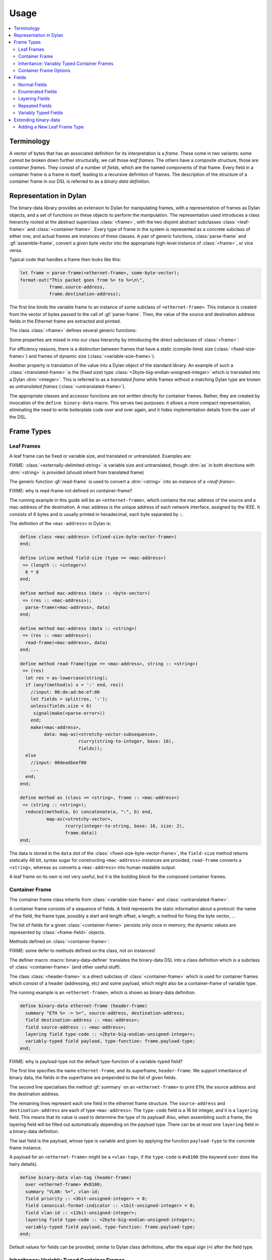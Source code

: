 Usage
*****

.. current-library:: binary-data
.. current-module:: binary-data

.. contents::
   :local:

Terminology
===========

A vector of bytes that has an associated definition for
its interpretation is a *frame*. These come in two variants: some
cannot be broken down further structurally, we call those
*leaf frames*. The others have a composite structure, those
are *container frames*. They consist of a number of *fields*,
which are the named components of that frame. Every field
in a container frame is a frame in itself, leading to a recursive
definition of frames.  The description of the structure of a
container frame in our DSL is referred to as a *binary data
definition*.

Representation in Dylan
=======================

The binary-data library provides an extension to Dylan for manipulating frames,
with a representation of frames as Dylan objects, and a set of functions on
these objects to perform the manipulation. The representation used
introduces a class hierarchy rooted at the abstract superclass :class:`<frame>`,
with the two disjoint abstract subclasses :class:`<leaf-frame>` and
:class:`<container-frame>`. Every type of frame in the system is represented
as a concrete subclass of either one, and actual frames are instances of
these classes. A pair of generic functions, :class:`parse-frame` and
:gf:`assemble-frame`, convert a given byte vector into the appropriate
high-level instance of :class:`<frame>`, or vice versa.

Typical code that handles a frame then looks like this:

.. code-block:: dylan

    let frame = parse-frame(<ethernet-frame>, some-byte-vector);
    format-out("This packet goes from %= to %=\n\",
               frame.source-address,
               frame.destination-address);

The first line binds the variable frame to an instance of some subclass of
``<ethernet-frame>``. This instance is created from the vector of bytes
passed to the call of :gf:`parse-frame`. Then, the value of the source and
destination address fields in the Ethernet frame are extracted and printed.

The class :class:`<frame>` defines several generic functions:

.. hlist::

   * :gf:`parse-frame` instantiates a :class:`<frame>` with the value taken from a given byte-vector
   * :gf:`assemble-frame` encodes a :class:`<frame>` instance into its byte-vector
   * :gf:`frame-size` returns the size (in bit) of the given frame
   * :gf:`summary` prints a human-readable summary of the given frame

Some properties are mixed in into our class hierarchy by introducing
the direct subclasses of :class:`<frame>`:

For efficiency reasons, there is a distinction between frames that
have a static (compile-time) size (:class:`<fixed-size-frame>`) and
frames of dynamic size (:class:`<variable-size-frame>`).

Another property is translation of the value into a Dylan object of
the standard library. An example of such a :class:`<translated-frame>`
is the (fixed size) type :class:`<2byte-big-endian-unsigned-integer>`
which is translated into a Dylan :drm:`<integer>`. This is referred to
as a *translated frame* while frames without a matching Dylan type are
known as *untranslated frames* (:class:`<untranslated-frame>`).

The appropriate classes and accessor functions are not written directly for
container frames. Rather, they are created by invocation of the ``define
binary-data`` macro. This serves two purposes: it allows a more compact
representation, eliminating the need to write boilerplate code over and
over again, and it hides implementation details from the user of the DSL.

Frame Types
===========

Leaf Frames
-----------

A leaf frame can be fixed or variable size, and translated or
untranslated. Examples are:

.. hlist::

   * :class:`<raw-frame>` has a variable size and no translation
   * :class:`<fixed-size-byte-vector-frame>` (e.g. an IPv4 address) has a fixed size and no translation
   * :class:`<2byte-big-endian-unsigned-integer>` has a fixed size of 16 bits, and its translation is a Dylan :drm:`<integer>`.

FIXME: :class:`<externally-delimited-string>` is variable size and
untranslated, though :drm:`as` in both directions with :drm:`<string>`
is provided (should inherit from translated frame)

The generic function :gf:`read-frame` is used to convert a
:drm:`<string>` into an instance of a `<leaf-frame>`.

FIXME: why is read-frame not defined on container-frame?

The running example in this guide will be an ``<ethernet-frame>``,
which contains the mac address of the source and a mac-address of the
destination. A mac address is the unique address of each network
interface, assigned by the IEEE. It consists of 6 bytes and is usually
printed in hexadecimal, each byte separated by ``:``.

The definition of the ``<mac-address>`` in Dylan is:

.. code-block:: dylan

    define class <mac-address> (<fixed-size-byte-vector-frame>)
    end;

    define inline method field-size (type == <mac-address>)
     => (length :: <integer>)
      6 * 8
    end;

    define method mac-address (data :: <byte-vector>)
     => (res :: <mac-address>);
      parse-frame(<mac-address>, data)
    end;

    define method mac-address (data :: <string>)
     => (res :: <mac-address>);
      read-frame(<mac-address>, data)
    end;

    define method read-frame(type == <mac-address>, string :: <string>)
     => (res)
      let res = as-lowercase(string);
      if (any?(method(x) x = ':' end, res))
        //input: 00:de:ad:be:ef:00
        let fields = split(res, ':');
        unless(fields.size = 6)
         signal(make(<parse-error>))
        end;
        make(<mac-address>,
             data: map-as(<stretchy-vector-subsequence>,
                          rcurry(string-to-integer, base: 16),
                          fields));
      else
        //input: 00deadbeef00
        ...
      end;
    end;

    define method as (class == <string>, frame :: <mac-address>)
     => (string :: <string>);
      reduce1(method(a, b) concatenate(a, ":", b) end,
              map-as(<stretchy-vector>,
                     rcurry(integer-to-string, base: 16, size: 2),
                     frame.data))
    end;

The data is stored in the ``data`` slot of the
:class:`<fixed-size-byte-vector-frame>`, the ``field-size`` method
returns statically 48 bit, syntax sugar for constructing
``<mac-address>`` instances are provided, ``read-frame`` converts a
``<string>``, whereas ``as`` converts a ``<mac-address>`` into human
readable output.

A leaf frame on its own is not very useful, but it is the building
block for the composed container frames.


Container Frame
---------------

The container frame class inherits from :class:`<variable-size-frame>`
and :class:`<untranslated-frame>`.

A container frame consists of a sequence of fields. A field represents
the static information about a protocol: the name of the field, the
frame type, possibly a start and length offset, a length, a method for
fixing the byte vector, ...

The list of fields for a given :class:`<container-frame>` persists
only once in memory, the dynamic values are represented by
:class:`<frame-field>` objects.

Methods defined on :class:`<container-frame>`:

.. hlist::
   * :gf:`fields` returns the list of :class:`<field>` instances
   * :gf:`field-count` returns the size of the list
   * :gf:`frame-name` returns a short identifier of the frame

FIXME: some defer to methods defined on the class, not on instances!

The definer macro :macro:`binary-data-definer` translates the
binary-data DSL into a class definition which is a subclass of
:class:`<container-frame>` (and other useful stuff).

The class :class:`<header-frame>` is a direct subclass of
:class:`<container-frame>` which is used for container frames which
consist of a header (addressing, etc) and some payload, which might
also be a container-frame of variable type.

The running example is an ``<ethernet-frame>``, which is shown as
binary-data definition.

.. code-block:: dylan

    define binary-data ethernet-frame (header-frame)
      summary "ETH %= -> %=", source-address, destination-address;
      field destination-address :: <mac-address>;
      field source-address :: <mac-address>;
      layering field type-code :: <2byte-big-endian-unsigned-integer>;
      variably-typed field payload, type-function: frame.payload-type;
    end;

FIXME: why is payload-type not the default type-function of a variable-typed field?

The first line specifies the name ``ethernet-frame``, and its
superframe, ``header-frame``. We support inheritance of binary data,
the fields in the superframe are prepended to the list of given
fields.

The second line specialises the method :gf:`summary` on an
``<ethernet-frame>`` to print ``ETH``, the source address and the
destination address.

The remaining lines represent each one field in the ethernet frame
structure. The ``source-address`` and ``destination-address`` are each
of type ``<mac-address>``. The ``type-code`` field is a 16 bit
integer, and it is a ``layering`` field. This means that its value is
used to determine the type of its payload! Also, when assembling such
a frame, the layering field will be filled out automatically depending
on the payload type.  There can be at most one ``layering`` field in a
binary-data definition.

The last field is the payload, whose type is variable and given by
applying the function ``payload-type`` to the concrete frame instance.

A payload for an ``<ethernet-frame>`` might be a ``<vlan-tag>``, if
the ``type-code`` is ``#x8100`` (the keyword ``over`` does the hairy
details).

.. code-block:: dylan

    define binary-data vlan-tag (header-frame)
      over <ethernet-frame> #x8100;
      summary "VLAN: %=", vlan-id;
      field priority :: <3bit-unsigned-integer> = 0;
      field canonical-format-indicator :: <1bit-unsigned-integer> = 0;
      field vlan-id :: <12bit-unsigned-integer>;
      layering field type-code :: <2byte-big-endian-unsigned-integer>;
      variably-typed field payload, type-function: frame.payload-type;
    end;

Default values for fields can be provided, similar to Dylan class
definitions, after the equal sign (``=``) after the field type.

Inheritance: Variably Typed Container Frames
--------------------------------------------

A container frame can inherit from another container frame which
already has some field structure. The
:class:`<variably-typed-container-frame>` class is used in container
frames which have the type information encoded in the frame. Parsing
of the layering field of these container frames is needed to find out
the actual type.

For example:

.. code-block:: dylan

    define abstract binary-data ip-option-frame (variably-typed-container-frame)
      field copy-flag :: <1bit-unsigned-integer>;
      layering field option-type :: <7bit-unsigned-integer>;
    end;

    define binary-data end-of-option-ip-option (ip-option-frame)
      over <ip-option-frame> 0;
    end;

    define binary-data router-alert-ip-option (ip-option-frame)
      over <ip-option-frame> 20;
      field router-alert-length :: <unsigned-byte> = 4;
      field router-alert-value :: <2byte-big-endian-unsigned-integer>;
    end;

This defines the ``<end-of-option-ip-option>`` which has the ``option-type``
field in the ip-option frame set to ``0``. An ``<end-of-option-ip-option>``
does not contain any further fields, thus only has the two fields inherited from
the ``<ip-option-frame>``.

The ``<router-alert-ip-option>`` specifies two more fields, which are
appended to the inherited fields.

Container Frame Options
-----------------------

``length`` *expression*:
   A Dylan expression which emits the length of the frame. A binding
   to the frame instance is available as the local variable ``frame``.

``over`` *binary-data-type* *value*:
   This frame can be stacked as payload to *binary-data-type* with the
   *value* in the layering field.

``summary`` *format-string*, *arguments*:
   The generic function :gf:`summary` is specialized using
   :gf:`format-to-string` on the *format-string*, applying the frame
   instance to all *arguments*, which should be unary functions.



Fields
======

The instantiation of fields is encapsulated into the binary data DSL,
there is no need to instantiate any of these classes directly, but
instead the DSL provides syntactic sugar for these fields.

There are two disjoint classes of the abstract superclass
:class:`<field>`: normal fields with a static type,
:class:`<statically-typed-field>`, and fields with a variable type :class:`<variably-typed-field>` (``variably-typed`` syntax).

Further class hierarchy distinguishes between fields which occur once
in a frame (class :class:`<single-field>`) and fields occuring
multiple times (class :class:`<repeated-field>`).

We already came across fields used for layering, these are represented
by the class :class:`<layering-field>` (``layering`` syntax).

It is common for binary data formats to contain enumeration fields: in
binary they are only a sequence of bits, but in the binary data
specification there are symbols available for each different bit
sequence. These are represented by :class:`<enum-fields>` .

There are two types of :class:`<repeated-field>`: those which occur a
specified number of times (class :class:`<count-repeated-field>`), and
those which occur until a special token (e.g. a zero byte) is read
(class :class:`<self-delimited-repeated-field>`).

Normal Fields
-------------

Fields can have the following parameters specified:

``static-start:`` *expression*:
   A Dylan expression returning the static offset of this field into
   the bit-vector, if known and not trivial.

``static-length:`` *expression*:
   A Dylan expression returning the static size of this field, if
   known and not trivial.

``static-end:`` *expression*:
   A Dylan expression returning the static offset of the end of this
   field into the bit-vector, if known and not trivial.

``start:`` *expression*:
   A Dylan expression where ``frame`` is bound to the concrete
   instance. The expected return value is the offset of this field
   into the bit-vector.

``length:`` *expression*;
   A Dylan expression where ``frame`` is bound to the concrete
   instance. The expected return value is the bit length this field.

``end:``
   A Dylan expression where ``frame`` is bound to the concrete
   instance. The expected return value is the offset of this field
   end into the bit-vector.

``fixup:`` *expression*:
   A Dylan expression where ``frame`` is bound to the concrete
   instance. When assembling a frame into a byte vector, if the value
   of a field has not been specified, the fixup expression will be
   evaluated and its return value will be used.


Enumerated Fields
-----------------

An enumerated field provides a set of mappings from the binary value
to a Dylan symbol. Note that the binary value must be a numerical
type so that the mapping is from an integer to a symbol.

In this example, accessing the value of the field would return one of
the symbols rather than the value of the :class:`<unsigned-byte>`. For
mappings not specified, the integer value is used:

.. code-block:: dylan

    enum field command :: <unsigned-byte> = 0,
        mappings: { 1 <=> #"connect",
                    2 <=> #"bind",
                    3 <=> #"udp associate" };

Layering Fields
---------------

A layering field provides the information that the value of this field
controls the type of the payload, and introduces a registry for field
values and matching payload types.

The registry can be extended with the ``over`` syntax of the DSL, and
it can be queried using the method :gf:`lookup-layer` (or the
convinience function :func:`payload-type`).

Repeated Fields
---------------

Repeated fields have a list of values of the field type, instead of just
a single one. We support multiple typed of repeated fields, which differ
by the way the compute the number of elements in a repeated field. Choices
are: self-delimited (some magic end of list value present) or count (some
other field specifies a count of elements in the repeated field).

A self-delimited field definition uses an expression to evaluate whether
or not the end has been reached, usually by checking for a magic value.
This expression should return ``#t`` when the field is fully parsed:

.. code-block:: dylan

    repeated field options :: <ip-option-frame>,
      reached-end?:
        instance?(frame, <end-of-option-ip-option>);

Counted field definitions use another field in the frame to determine
how many elements are in the field:

.. code-block:: dylan

    field number-methods :: <unsigned-byte>,
      fixup: frame.methods.size;
    repeated field methods :: <unsigned-byte>,
      count: frame.number-methods;

Note the use of the ``fixup`` keyword on the ``number-methods`` field to
calculate a value for use by :gf:`assemble-frame` if the value is not
otherwise specified.

Variably Typed Fields
---------------------

Most fields have the same type in all frame instances, these are statically
typed. Some fields depend on the value of another field of the same protocol,
these are variably typed. To figure out the type, a type function has to be
provided for the variably typed field using the ``type-function:``:

.. code-block:: dylan

    field length-type :: <2bit-unsigned-integer>;
    variably-typed field body-length,
      type-function: select (frame.length-type)
                       0 => <unsigned-byte>;
                       1 => <2byte-big-endian-unsigned-integer>;
                       2 => <4byte-big-endian-unsigned-integer>;
                       3 => <null-frame>;
                     end;

Extending binary-data
=====================

Adding a New Leaf Frame Type
----------------------------

...
